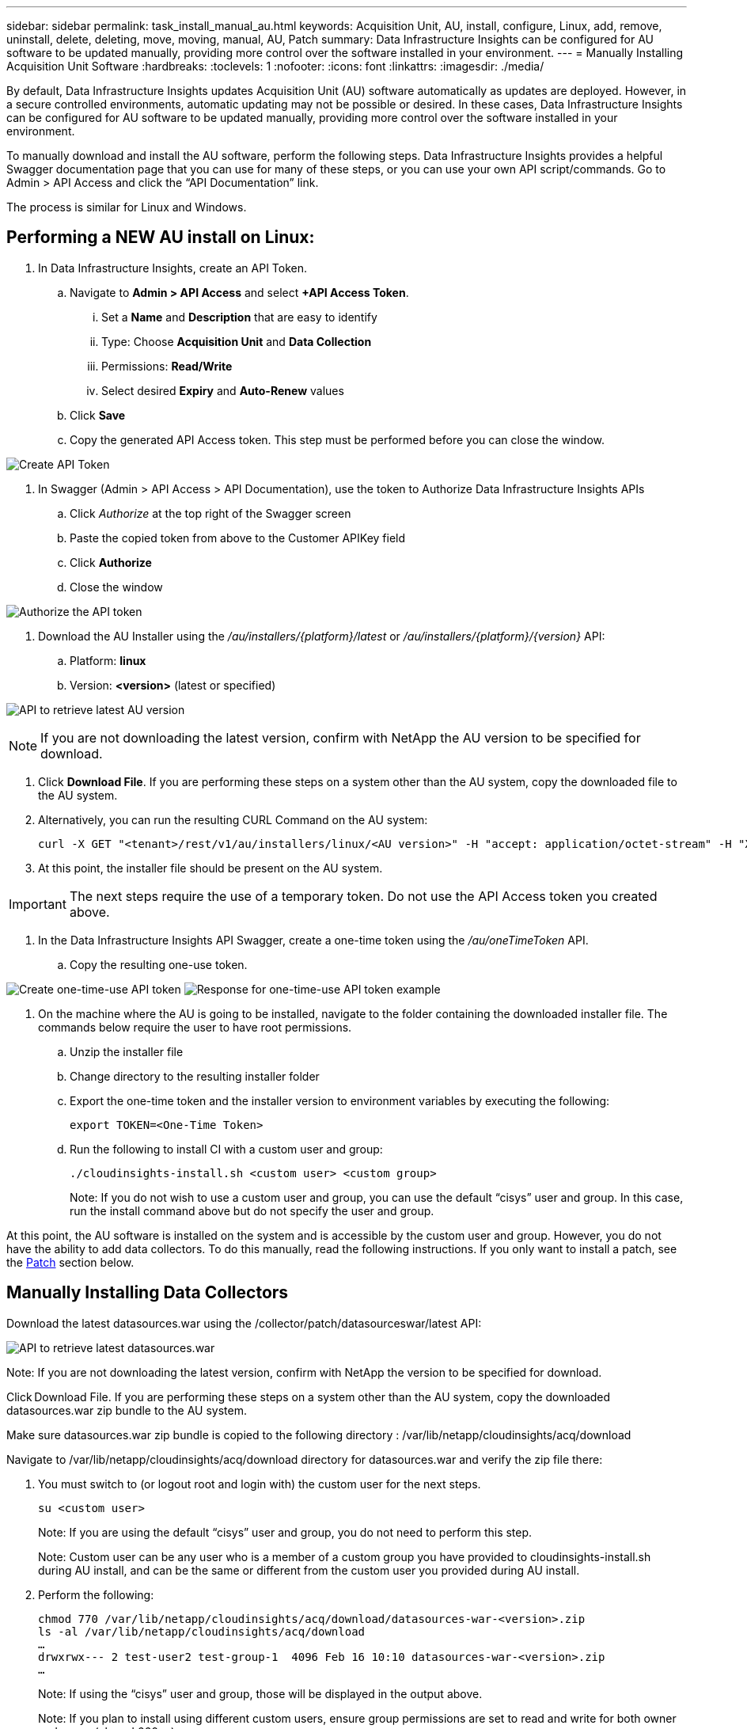 ---
sidebar: sidebar
permalink: task_install_manual_au.html
keywords:  Acquisition Unit, AU, install, configure, Linux, add, remove, uninstall, delete, deleting, move, moving, manual, AU, Patch
summary: Data Infrastructure Insights can be configured for AU software to be updated manually, providing more control over the software installed in your environment.
---
= Manually Installing Acquisition Unit Software
:hardbreaks:
:toclevels: 1
:nofooter:
:icons: font
:linkattrs:
:imagesdir: ./media/

[.lead]
By default, Data Infrastructure Insights updates Acquisition Unit (AU) software automatically as updates are deployed. However, in a secure controlled environments, automatic updating may not be possible or desired.  In these cases, Data Infrastructure Insights can be configured for AU software to be updated manually, providing more control over the software installed in your environment.

To manually download and install the AU software, perform the following steps. Data Infrastructure Insights provides a helpful Swagger documentation page that you can use for many of these steps, or you can use your own API script/commands. Go to Admin > API Access and click the “API Documentation” link.

The process is similar for Linux and Windows.

== Performing a NEW AU install on Linux:

. In Data Infrastructure Insights, create an API Token.
.. Navigate to *Admin > API Access* and select *+API Access Token*. 
... Set a *Name* and *Description* that are easy to identify
... Type: Choose *Acquisition Unit* and *Data Collection*
... Permissions: *Read/Write*
... Select desired *Expiry* and *Auto-Renew* values
.. Click *Save*
.. Copy the generated API Access token. This step must be performed before you can close the window.

image:Manual_AU_Create_API_Token.png[Create API Token]

. In Swagger (Admin > API Access > API Documentation), use the token to Authorize Data Infrastructure Insights APIs
.. Click _Authorize_ at the top right of the Swagger screen
.. Paste the copied token from above to the Customer APIKey field
.. Click *Authorize*
.. Close the window

image:Manual_AU_Authorization.png[Authorize the API token]

. Download the AU Installer using the _/au/installers/{platform}/latest_ or _/au/installers/{platform}/{version}_ API:
.. Platform: *linux*
.. Version: *<version>* (latest or specified)


image:Manual_AU_API_Retrieve_latest.png[API to retrieve latest AU version]

NOTE: If you are not downloading the latest version, confirm with NetApp the AU version to be specified for download. 

. Click *Download File*. If you are performing these steps on a system other than the AU system, copy the downloaded file to the AU system.
. Alternatively, you can run the resulting CURL Command on the AU system:
+
 curl -X GET "<tenant>/rest/v1/au/installers/linux/<AU version>" -H "accept: application/octet-stream" -H "X-CloudInsights-ApiKey: <token>"

. At this point, the installer file should be present on the AU system.

IMPORTANT: The next steps require the use of a temporary token. Do not use the API Access token you created above.

. In the Data Infrastructure Insights API Swagger, create a one-time token using the _/au/oneTimeToken_ API.
.. Copy the resulting one-use token.

image:Manual_AU_one_time_token.png[Create one-time-use API token]
image:Manual_AU_one_time_token_response.png[Response for one-time-use API token example]

. On the machine where the AU is going to be installed, navigate to the folder containing the downloaded installer file. The commands below require the user to have root permissions.
.. Unzip the installer file
.. Change directory to the resulting installer folder
.. Export the one-time token and the installer version to environment variables by executing the following:
+
 export TOKEN=<One-Time Token>

.. Run the following to install CI with a custom user and group:
+
 ./cloudinsights-install.sh <custom user> <custom group>
+
Note: If you do not wish to use a custom user and group, you can use the default “cisys” user and group.  In this case, run the install command above but do not specify the user and group.

At this point, the AU software is installed on the system and is accessible by the custom user and group. However, you do not have the ability to add data collectors. To do this manually, read the following instructions. If you only want to install a patch, see the <<downloading-a-patch, Patch>> section below.

////
. Navigate to the source location for datasources.war and verify the zip file there:
+
 cd /opt/netapp/cloudinsights/acq
 ls -al
 …
 -rw-rw----  1 test-user1 test-group1 282103053 Mar 12 12:27 datasources-war-<version>>.zip
 …

. Note the permissions on the default datasources.war folder:

 ls -al /var/lib/netapp/cloudinsights/acq/
 …
 drwxrwx--- 2 test-user1 test-group-1  4096 Feb 16 10:10 datasources.war
 …

. You must switch to (or logout root and login with) the custom user for the next steps.

 su <custom user>

.. Note: If you are using the default “cisys” user and group, you do not need to perform this step.

.. Note: Custom user can be any user who is a member of a custom group you have provided to cloudinsights-install.sh during AU install, and can be the same or different from the custom user you provided during AU install. 

. Create a working folder and adjust to the same permissions on it:

 mkdir /var/lib/netapp/cloudinsights/acq/download
 chmod 770 /var/lib/netapp/cloudinsights/acq/download
 ls -al /var/lib/netapp/cloudinsights/acq
 …
 drwxrwx--- 2 test-user2 test-group-1  4096 Feb 16 10:10 datasources.war
 …

.. Note: If using the “cisys” user and group, those will be displayed in the output above.

. Copy the _datasources-war-<version>.zip_ to the working folder. For example:

 cp /opt/netapp/cloudinsights/acq/ TBD/var/lib/netapp/cloudinsights/acq/download

. Change to the download folder and unzip the file:

 cd /var/lib/netapp/cloudinsights/acq/download

 unzip datasources-war-<version>.zip -d /var/lib/netapp/cloudinsights/acq/datasources.war/
 ls -al /var/lib/netapp/cloudinsights/acq/datasources.war 

.. ensure that user, group, and permissions are correct on all files:

 -rw-rw---- 1 test-user2 test-group1  3420067 Mar 10 17:20 netapp_ontap.jar

. Note: If you plan to ister AU using different custom users, ensure group permissions are set to read and write for both owner and group (_chmod 660 …_)

. Restart the AU. 

.. In Data Infrastructure Insights, navigate to *Observability > Collectors* and select the *Acquisition Units* tab. Choose _Restart_ from the “three dots” menu to the right of the AU.
////




== Manually Installing Data Collectors

Download the latest datasources.war using the /collector/patch/datasourceswar/latest API:

image:API_Manual_Download_datasources.png[API to retrieve latest datasources.war]


Note:	If you are not downloading the latest version, confirm with NetApp the version to be specified for download.

Click Download File. If you are performing these steps on a system other than the AU system, copy the downloaded datasources.war zip bundle to the AU system. 

Make sure datasources.war zip bundle is copied to the following directory : /var/lib/netapp/cloudinsights/acq/download 

Navigate to  /var/lib/netapp/cloudinsights/acq/download directory for datasources.war and verify the zip file there: 

. You must switch to (or logout root and login with) the custom user for the next steps. 
+
 su <custom user> 
+
Note: If you are using the default “cisys” user and group, you do not need to perform this step. 
+
Note: Custom user can be any user who is a member of a custom group you have provided to cloudinsights-install.sh during AU install, and can be the same or different from the custom user you provided during AU install. 

. Perform the following:
+
 chmod 770 /var/lib/netapp/cloudinsights/acq/download/datasources-war-<version>.zip 
 ls -al /var/lib/netapp/cloudinsights/acq/download 
 … 
 drwxrwx--- 2 test-user2 test-group-1  4096 Feb 16 10:10 datasources-war-<version>.zip 
 … 
+
Note: If using the “cisys” user and group, those will be displayed in the output above. 
+
Note: If you plan to install using different custom users, ensure group permissions are set to read and write for both owner and group (chmod 660 …) 

. Restart the AU. In Data Infrastructure Insights, navigate to Observability > Collectors and select the Acquisition Units tab. Choose Restart from the “three dots” menu to the right of the AU. 





== Downloading a Patch

Download the patch using the /collector/patch/file/{version} API:

image:API_Manual_Download_patch.png[API to retrieve patch]


Note:	confirm with NetApp the version to be specified for download.

Click Download File. If you are performing these steps on a system other than the AU system, copy the downloaded patch zip bundle to the AU system. 

Make sure patch zip bundle is copied to the following directory : /var/lib/netapp/cloudinsights/acq/download 

Navigate to /var/lib/netapp/cloudinsights/acq/download directory for the patch and verify the .zip file there: 

. You must switch to (or logout root and login with) the custom user for the next steps. 
+
 su <custom user> 
+
Note: If you are using the default “cisys” user and group, you do not need to perform this step. 
+
Note: Custom user can be any user who is a member of a custom group you have provided to cloudinsights-install.sh during AU install, and can be the same or different from the custom user you provided during AU install. 

. Perform the following:
+
 chmod 770 /var/lib/netapp/cloudinsights/acq/download/<patch_file_name>.zip
 ls -al /var/lib/netapp/cloudinsights/acq/download 
 … 
 drwxrwx--- 2 test-user2 test-group-1  4096 Feb 16 10:10 <patch_file_name>.zip 
 … 
+
Note: If using the “cisys” user and group, those will be displayed in the output above. 
+
Note: If you plan to install using different custom users, ensure group permissions are set to read and write for both owner and group (chmod 660 …) 

. Restart the AU. In Data Infrastructure Insights, navigate to Observability > Collectors and select the Acquisition Units tab. Choose Restart from the “three dots” menu to the right of the AU. 



== External Key Retrieval 

If you provide a UNIX shell script, it can be executed by the acquisition unit to retrieve the *private key* and the *public key* from your key management system. 

To retrieve the key, Data Infrastructure Insights will execute the script, passing in two parameters: _key id_ and _key type_. _Key id_ can be used to identify the key in your key management system. _Key type_ is either "public" or "private". When the key type is "public", the script must return the public key. When the key type is "private", the private key must be returned. 

To send the key back to the acquisition unit, the script must print the key to standard output. The script must print _only_ the key to standard output; no other text must be printed to standard output. Once the requested key is printed to the standard output, the script must exit with an exit code of 0; any other return code is considered an error. 

The script must be registered with the acquisition unit using the SecurityAdmin tool, which will execute the script along with the acquisition unit. The script must have _read_ and _execute_ permission for the root and "cisys" user. If the shell script is modified after registering, the modified shell script must be re-registered with the acquisition unit.

|===
|input parameter: key id	|Key identifier used to identify the key in the customers key management system.
|input parameter: key type	|public or private.
|output	
|The requested key must be printed to the standard output. 2048 bit RSA key is currently supported. Keys must be encoded and printed in the following format - 

private key format - PEM, DER-encoded PKCS8 PrivateKeyInfo RFC 5958

public key format - PEM, DER-encoded X.509 SubjectPublicKeyInfo RFC 5280

|exit code	|Exit code of zero for success. All other exit values are considered failure.
|script permissions	|Script must have read and execute permission for the root and "cisys" user.
|logs	
|Script executions are logged. Logs can be found in - 

/var/log/netapp/cloudinsights/securityadmin/securityadmin.log

/var/log/netapp/cloudinsights/acq/acq.log

|===

